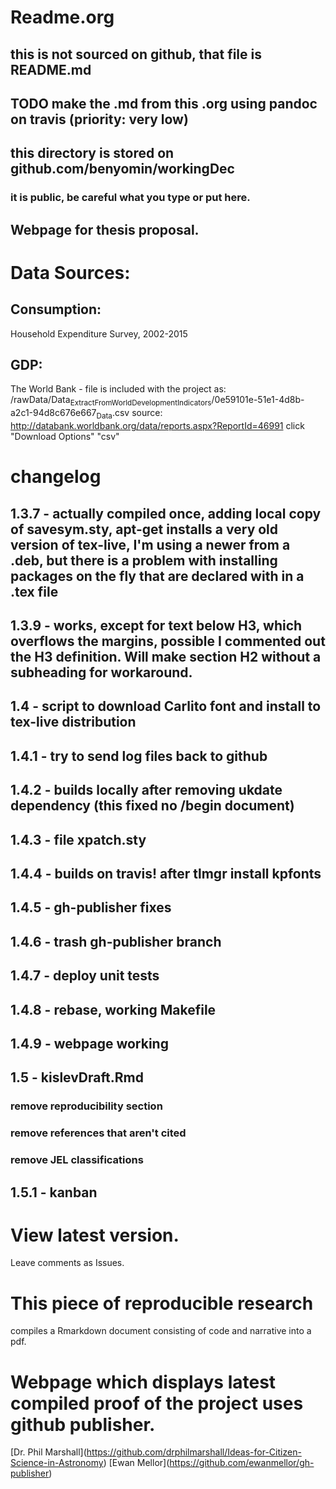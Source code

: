 * Readme.org
** this is not sourced on github, that file is README.md
** TODO make the .md from this .org using pandoc on travis (priority: very low)
** this directory is stored on github.com/benyomin/workingDec
*** it is public, be careful what you type or put here.
** Webpage for thesis proposal.
 
* Data Sources:        
** Consumption: 
   Household Expenditure Survey, 2002-2015
** GDP:
   The World Bank - 
file is included with the project as:
/rawData/Data_Extract_From_World_Development_Indicators/0e59101e-51e1-4d8b-a2c1-94d8c676e667_Data.csv
source:
http://databank.worldbank.org/data/reports.aspx?ReportId=46991
click "Download Options" "csv"

* changelog
** 1.3.7 - actually compiled once, adding local copy of savesym.sty, apt-get installs a very old version of tex-live, I'm using a newer from a .deb, but there is a problem with installing packages on the fly that are declared with \require{package} in a .tex file
** 1.3.9 - works, except for text below H3, which overflows the margins, possible I commented out the H3 definition. Will make section H2 without a subheading for workaround.
** 1.4   - script to download Carlito font and install to tex-live distribution
** 1.4.1 - try to send log files back to github
** 1.4.2 - builds locally after removing ukdate dependency (this fixed no /begin document)
** 1.4.3 - file xpatch.sty
** 1.4.4 - builds on travis! after tlmgr install kpfonts
** 1.4.5 - gh-publisher fixes
** 1.4.6 - trash gh-publisher branch
** 1.4.7 - deploy unit tests
** 1.4.8 - rebase, working Makefile
** 1.4.9 - webpage working
** 1.5   - kislevDraft.Rmd  
*** remove reproducibility section
*** remove references that aren't cited
*** remove JEL classifications
** 1.5.1 - kanban
* View latest version.
Leave comments as Issues.
* This piece of reproducible research  
compiles a Rmarkdown document consisting of code and narrative into a pdf.
* Webpage which displays latest compiled proof of the project uses github publisher. 
[Dr. Phil Marshall](https://github.com/drphilmarshall/Ideas-for-Citizen-Science-in-Astronomy)
[Ewan Mellor](https://github.com/ewanmellor/gh-publisher)
